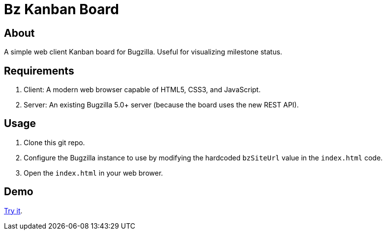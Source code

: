 = Bz Kanban Board

== About

A simple web client Kanban board for Bugzilla. Useful for visualizing milestone status.

== Requirements

 . Client: A modern web browser capable of HTML5, CSS3, and JavaScript.
 . Server: An existing Bugzilla 5.0+ server (because the board uses the new REST API).

== Usage

 . Clone this git repo.
 . Configure the Bugzilla instance to use by modifying the hardcoded `bzSiteUrl` value in the `index.html` code.
 . Open the `index.html` in your web brower.

== Demo

https://rawgit.com/leif81/bzkanban/master/index.html?product=Bugzilla&milestone=Bugzilla+6.0&assignee=&site=https%3A%2F%2Fbugzilla.mozilla.org[Try it].
